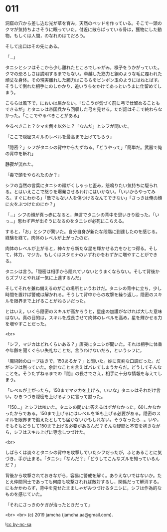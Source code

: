 #+OPTIONS: toc:nil
#+OPTIONS: -:nil
#+OPTIONS: ^:{}
 
* 011

  洞窟の穴から差し込む光が草を育み，天然のベッドを作っている。そこで一頭のクマが気持ちよさそうに眠っていた。付近に散らばっている骨は，獲物にした動物，もしくは人間，のなれのはてだろう。

  そして出口はその先にある。

  「…」

  タニシとシフはそこから少し離れたところでしゃがみ，様子をうかがっていた。クマの恐ろしさは説明するまでもない。卓越した筋力と鋼のような毛に覆われた頑丈な身体。その現実離れした腕力はこちらをピンポン玉のようにはねとばす。そうして倒れた相手にのしかかり，追いうちをかけてあっというまに仕留めてしまう。

  こちらは風下で，においは届かない。「むこうが気づく前に弓で仕留めることもできるが」とタニシは帝国兵から回収した弓を見せる。ただ話はそこで終わらなかった。「ここでやるべきことがある」

  やるべきこと？クマを倒す以外に？「なんだ」とシフが聞いた。

  「ここで隠密スキルのレベルを最高まで上げてもらう」

  「隠密？」シフがタニシの背中からたずねる。「どうやって」「簡単だ。武器で俺の背中を斬れ」

  静寂が流れた。

  「毒で頭をやられたのか？」

  シフの当然の言葉にタニシの顔がくしゃっと歪み，怒鳴りたい気持ちに駆られる。とはいえここで怒りを爆発させるわけにはいかない。「いいからやってみろ。すぐにわかる」「敵でもない人を傷つけるなんてできない」「さっきは俺の顔に火をぶつけたのにか？」

  「…」シフの顔が真っ赤になると，無言でタニシの背中を思いきり殴った。「いっ…」思わず声が出そうになるのをタニシが必死にこらえる。

  すると，「お」とシフが驚いた。自分自身が新たな段階に到達したのを感じる。経験を経て，肉体のレベルが上がったのだ。

  肉体のレベルが上がると，神々から新たな星を輝かせる力をひとつ得る。そして，体力，マジカ，もしくはスタミナのいずれかをわずかに増やすことができる。

  タニシは言う。「隠密は相手から隠れていないとうまくならない。そして背後からズブリとやれば一気に上達するんだ」

  そしてそれを兼ね備えるのがこの場所というわけだ。タニシの背中に立ち，少し時間を置けば警戒は解かれる。そうして背中からの攻撃を繰り返し，隠密のスキルを限界まで上げることがねらいだった。

  とはいえ，いくら隠密のスキルが高かろうと，星座の加護がなければ大した意味はない。真の目的は，スキルを成長させて肉体のレベルを高め，星を輝かせる力を増やすことだった。

  <br>

  「シフ，マジカはどれくらいある？」唐突にタニシが聞いた。それは相手に体重や年齢を聞くぐらい失礼なことだ。言うわけないだろ，というシフに，

  「魔術師のローブ抜きで，150あるか？」と聞いた。妙に真剣な口調だった。だがシフは黙っていた。余計なことを言えばバレてしまうからだ。どうしてそんなことを。そうたずねるまでの『間』の長さでさえ，相手に十分な情報を与えてしまう。

  「レベルが上がったら，150までマジカを上げろ。いいな」タニシはそれだけ言い，ひきつづき隠密を上げるように言って黙った。

  「150…」とシフは呟いた。タニシの問いに答えるはずがなかった。60しかなかったからである。150まで上げるにはレベルを18も上げる必要がある。隠密のスキルを限界まで鍛えたとしても届かないかもしれない。そうなったら…。いや，そもそもどうして150まで上げる必要があるんだ？そんな疑問と不安を抱きながら，シフはスキル上げに専念しつづけた。

  <br>

  しばらくは淡々とタニシの背中を攻撃していたシフだったが，ふとあることに気づき，手が止まる。「タニシ」「なんだ？」「どうしてこんなズルを知っているんだ？」

  背後から攻撃されておきながら，容易に警戒を解く。ありえないではないか。たとえ仲間同士であっても何度も攻撃されれば敵対するし，関係だって解消する。にもかかわらず，背中を見せたまましゃがみつづけるタニシに，シフは作為的なものを感じていた。

  「それにさっきのケガが治ったときだって」

  <br>
  <br>
  (c) 2019 jamcha (jamcha.aa@gmail.com).

  ![[https://i.creativecommons.org/l/by-nc-sa/4.0/88x31.png][cc by-nc-sa]]
